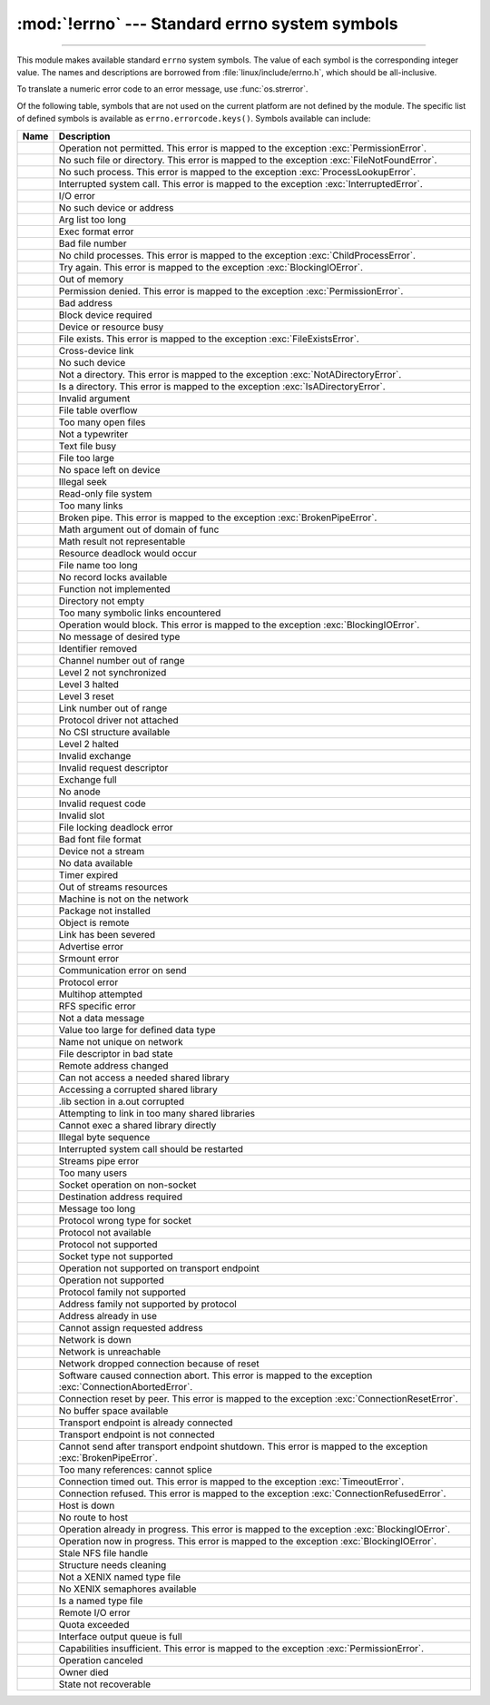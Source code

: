 :mod:`!errno` --- Standard errno system symbols
===============================================

.. module:: errno
   :synopsis: Standard errno system symbols.

----------------

This module makes available standard ``errno`` system symbols. The value of each
symbol is the corresponding integer value. The names and descriptions are
borrowed from :file:`linux/include/errno.h`, which should be
all-inclusive.


.. data:: errorcode

   Dictionary providing a mapping from the errno value to the string name in the
   underlying system.  For instance, ``errno.errorcode[errno.EPERM]`` maps to
   ``'EPERM'``.

To translate a numeric error code to an error message, use :func:`os.strerror`.

Of the following table, symbols that are not used on the current platform are not
defined by the module.  The specific list of defined symbols is available as
``errno.errorcode.keys()``.  Symbols available can include:


.. list-table::
   :header-rows: 1

   * - Name
     - Description

   * - .. data:: EPERM
     - Operation not permitted. This error is mapped to the exception
       :exc:`PermissionError`.

   * - .. data:: ENOENT
     - No such file or directory. This error is mapped to the exception
       :exc:`FileNotFoundError`.

   * - .. data:: ESRCH
     - No such process. This error is mapped to the exception
       :exc:`ProcessLookupError`.

   * - .. data:: EINTR
     - Interrupted system call. This error is mapped to the exception
       :exc:`InterruptedError`.

   * - .. data:: EIO
     - I/O error

   * - .. data:: ENXIO
     - No such device or address

   * - .. data:: E2BIG
     - Arg list too long

   * - .. data:: ENOEXEC
     - Exec format error

   * - .. data:: EBADF
     - Bad file number

   * - .. data:: ECHILD
     - No child processes. This error is mapped to the exception
       :exc:`ChildProcessError`.

   * - .. data:: EAGAIN
     - Try again. This error is mapped to the exception :exc:`BlockingIOError`.

   * - .. data:: ENOMEM
     - Out of memory

   * - .. data:: EACCES
     - Permission denied.  This error is mapped to the exception
       :exc:`PermissionError`.

   * - .. data:: EFAULT
     - Bad address

   * - .. data:: ENOTBLK
     - Block device required

   * - .. data:: EBUSY
     - Device or resource busy

   * - .. data:: EEXIST
     - File exists. This error is mapped to the exception
       :exc:`FileExistsError`.

   * - .. data:: EXDEV
     - Cross-device link

   * - .. data:: ENODEV
     - No such device

   * - .. data:: ENOTDIR
     - Not a directory. This error is mapped to the exception
       :exc:`NotADirectoryError`.

   * - .. data:: EISDIR
     - Is a directory. This error is mapped to the exception
       :exc:`IsADirectoryError`.

   * - .. data:: EINVAL
     - Invalid argument

   * - .. data:: ENFILE
     - File table overflow

   * - .. data:: EMFILE
     - Too many open files

   * - .. data:: ENOTTY
     - Not a typewriter

   * - .. data:: ETXTBSY
     - Text file busy

   * - .. data:: EFBIG
     - File too large

   * - .. data:: ENOSPC
     - No space left on device

   * - .. data:: ESPIPE
     - Illegal seek

   * - .. data:: EROFS
     - Read-only file system

   * - .. data:: EMLINK
     - Too many links

   * - .. data:: EPIPE
     - Broken pipe. This error is mapped to the exception
       :exc:`BrokenPipeError`.

   * - .. data:: EDOM
     - Math argument out of domain of func

   * - .. data:: ERANGE
     - Math result not representable

   * - .. data:: EDEADLK
     - Resource deadlock would occur

   * - .. data:: ENAMETOOLONG
     - File name too long

   * - .. data:: ENOLCK
     - No record locks available

   * - .. data:: ENOSYS
     - Function not implemented

   * - .. data:: ENOTEMPTY
     - Directory not empty

   * - .. data:: ELOOP
     - Too many symbolic links encountered

   * - .. data:: EWOULDBLOCK
     - Operation would block. This error is mapped to the exception
       :exc:`BlockingIOError`.

   * - .. data:: ENOMSG
     - No message of desired type

   * - .. data:: EIDRM
     - Identifier removed

   * - .. data:: ECHRNG
     - Channel number out of range

   * - .. data:: EL2NSYNC
     - Level 2 not synchronized

   * - .. data:: EL3HLT
     - Level 3 halted

   * - .. data:: EL3RST
     - Level 3 reset

   * - .. data:: ELNRNG
     - Link number out of range

   * - .. data:: EUNATCH
     - Protocol driver not attached

   * - .. data:: ENOCSI
     - No CSI structure available

   * - .. data:: EL2HLT
     - Level 2 halted

   * - .. data:: EBADE
     - Invalid exchange

   * - .. data:: EBADR
     - Invalid request descriptor

   * - .. data:: EXFULL
     - Exchange full

   * - .. data:: ENOANO
     - No anode

   * - .. data:: EBADRQC
     - Invalid request code

   * - .. data:: EBADSLT
     - Invalid slot

   * - .. data:: EDEADLOCK
     - File locking deadlock error

   * - .. data:: EBFONT
     - Bad font file format

   * - .. data:: ENOSTR
     - Device not a stream

   * - .. data:: ENODATA
     - No data available

   * - .. data:: ETIME
     - Timer expired

   * - .. data:: ENOSR
     - Out of streams resources

   * - .. data:: ENONET
     - Machine is not on the network

   * - .. data:: ENOPKG
     - Package not installed

   * - .. data:: EREMOTE
     - Object is remote

   * - .. data:: ENOLINK
     - Link has been severed

   * - .. data:: EADV
     - Advertise error

   * - .. data:: ESRMNT
     - Srmount error

   * - .. data:: ECOMM
     - Communication error on send

   * - .. data:: EPROTO
     - Protocol error

   * - .. data:: EMULTIHOP
     - Multihop attempted

   * - .. data:: EDOTDOT
     - RFS specific error

   * - .. data:: EBADMSG
     - Not a data message

   * - .. data:: EOVERFLOW
     - Value too large for defined data type

   * - .. data:: ENOTUNIQ
     - Name not unique on network

   * - .. data:: EBADFD
     - File descriptor in bad state

   * - .. data:: EREMCHG
     - Remote address changed

   * - .. data:: ELIBACC
     - Can not access a needed shared library

   * - .. data:: ELIBBAD
     - Accessing a corrupted shared library

   * - .. data:: ELIBSCN
     - .lib section in a.out corrupted

   * - .. data:: ELIBMAX
     - Attempting to link in too many shared libraries

   * - .. data:: ELIBEXEC
     - Cannot exec a shared library directly

   * - .. data:: EILSEQ
     - Illegal byte sequence

   * - .. data:: ERESTART
     - Interrupted system call should be restarted

   * - .. data:: ESTRPIPE
     - Streams pipe error

   * - .. data:: EUSERS
     - Too many users

   * - .. data:: ENOTSOCK
     - Socket operation on non-socket

   * - .. data:: EDESTADDRREQ
     - Destination address required

   * - .. data:: EMSGSIZE
     - Message too long

   * - .. data:: EPROTOTYPE
     - Protocol wrong type for socket

   * - .. data:: ENOPROTOOPT
     - Protocol not available

   * - .. data:: EPROTONOSUPPORT
     - Protocol not supported

   * - .. data:: ESOCKTNOSUPPORT
     - Socket type not supported

   * - .. data:: EOPNOTSUPP
     - Operation not supported on transport endpoint

   * - .. data:: ENOTSUP
     - Operation not supported

   * - .. data:: EPFNOSUPPORT
     - Protocol family not supported

   * - .. data:: EAFNOSUPPORT
     - Address family not supported by protocol

   * - .. data:: EADDRINUSE
     - Address already in use

   * - .. data:: EADDRNOTAVAIL
     - Cannot assign requested address

   * - .. data:: ENETDOWN
     - Network is down

   * - .. data:: ENETUNREACH
     - Network is unreachable

   * - .. data:: ENETRESET
     - Network dropped connection because of reset

   * - .. data:: ECONNABORTED
     - Software caused connection abort. This error is mapped to the
       exception :exc:`ConnectionAbortedError`.

   * - .. data:: ECONNRESET
     - Connection reset by peer. This error is mapped to the exception
       :exc:`ConnectionResetError`.

   * - .. data:: ENOBUFS
     - No buffer space available

   * - .. data:: EISCONN
     - Transport endpoint is already connected

   * - .. data:: ENOTCONN
     - Transport endpoint is not connected

   * - .. data:: ESHUTDOWN
     - Cannot send after transport endpoint shutdown. This error is mapped
       to the exception :exc:`BrokenPipeError`.

   * - .. data:: ETOOMANYREFS
     - Too many references: cannot splice

   * - .. data:: ETIMEDOUT
     - Connection timed out. This error is mapped to the exception
       :exc:`TimeoutError`.

   * - .. data:: ECONNREFUSED
     - Connection refused. This error is mapped to the exception
       :exc:`ConnectionRefusedError`.

   * - .. data:: EHOSTDOWN
     - Host is down

   * - .. data:: EHOSTUNREACH
     - No route to host

   * - .. data:: EALREADY
     - Operation already in progress. This error is mapped to the
       exception :exc:`BlockingIOError`.

   * - .. data:: EINPROGRESS
     - Operation now in progress. This error is mapped to the exception
       :exc:`BlockingIOError`.

   * - .. data:: ESTALE
     - Stale NFS file handle

   * - .. data:: EUCLEAN
     - Structure needs cleaning

   * - .. data:: ENOTNAM
     - Not a XENIX named type file

   * - .. data:: ENAVAIL
     - No XENIX semaphores available

   * - .. data:: EISNAM
     - Is a named type file

   * - .. data:: EREMOTEIO
     - Remote I/O error

   * - .. data:: EDQUOT
     - Quota exceeded

   * - .. data:: EQFULL
     - Interface output queue is full

   * - .. data:: ENOTCAPABLE
     - Capabilities insufficient. This error is mapped to the exception
       :exc:`PermissionError`.

       .. availability:: WASI, FreeBSD

   * - .. data:: ECANCELED
     - Operation canceled

   * - .. data:: EOWNERDEAD
     - Owner died

   * - .. data:: ENOTRECOVERABLE
     - State not recoverable

.. versionadded:: 3.2

   * :data:`errno.ENOTSUP`
   * :data:`errno.ECANCELED`
   * :data:`errno.EOWNERDEAD`
   * :data:`errno.ENOTRECOVERABLE`

.. versionadded:: 3.11

   * :data:`errno.EQFULL`

.. versionadded:: 3.11.1

   * :data:`errno.ENOTCAPABLE`
